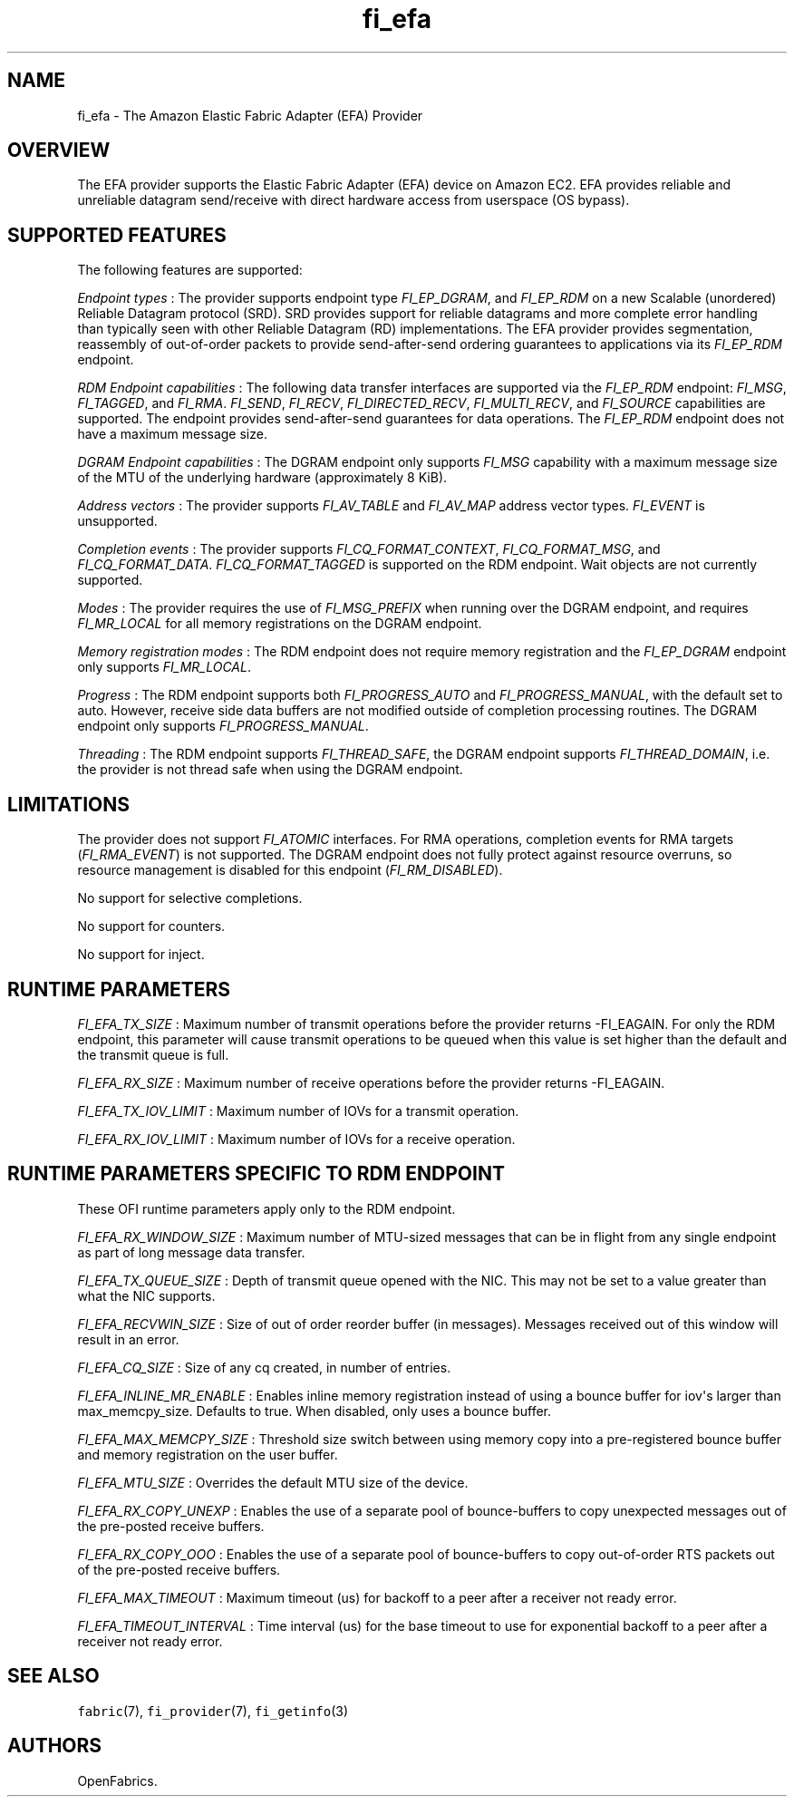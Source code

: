 .TH "fi_efa" "7" "2019\-05\-07" "Libfabric Programmer\[aq]s Manual" "\@VERSION\@"
.SH NAME
.PP
fi_efa \- The Amazon Elastic Fabric Adapter (EFA) Provider
.SH OVERVIEW
.PP
The EFA provider supports the Elastic Fabric Adapter (EFA) device on
Amazon EC2.
EFA provides reliable and unreliable datagram send/receive with direct
hardware access from userspace (OS bypass).
.SH SUPPORTED FEATURES
.PP
The following features are supported:
.PP
\f[I]Endpoint types\f[] : The provider supports endpoint type
\f[I]FI_EP_DGRAM\f[], and \f[I]FI_EP_RDM\f[] on a new Scalable
(unordered) Reliable Datagram protocol (SRD).
SRD provides support for reliable datagrams and more complete error
handling than typically seen with other Reliable Datagram (RD)
implementations.
The EFA provider provides segmentation, reassembly of out\-of\-order
packets to provide send\-after\-send ordering guarantees to applications
via its \f[I]FI_EP_RDM\f[] endpoint.
.PP
\f[I]RDM Endpoint capabilities\f[] : The following data transfer
interfaces are supported via the \f[I]FI_EP_RDM\f[] endpoint:
\f[I]FI_MSG\f[], \f[I]FI_TAGGED\f[], and \f[I]FI_RMA\f[].
\f[I]FI_SEND\f[], \f[I]FI_RECV\f[], \f[I]FI_DIRECTED_RECV\f[],
\f[I]FI_MULTI_RECV\f[], and \f[I]FI_SOURCE\f[] capabilities are
supported.
The endpoint provides send\-after\-send guarantees for data operations.
The \f[I]FI_EP_RDM\f[] endpoint does not have a maximum message size.
.PP
\f[I]DGRAM Endpoint capabilities\f[] : The DGRAM endpoint only supports
\f[I]FI_MSG\f[] capability with a maximum message size of the MTU of the
underlying hardware (approximately 8 KiB).
.PP
\f[I]Address vectors\f[] : The provider supports \f[I]FI_AV_TABLE\f[]
and \f[I]FI_AV_MAP\f[] address vector types.
\f[I]FI_EVENT\f[] is unsupported.
.PP
\f[I]Completion events\f[] : The provider supports
\f[I]FI_CQ_FORMAT_CONTEXT\f[], \f[I]FI_CQ_FORMAT_MSG\f[], and
\f[I]FI_CQ_FORMAT_DATA\f[].
\f[I]FI_CQ_FORMAT_TAGGED\f[] is supported on the RDM endpoint.
Wait objects are not currently supported.
.PP
\f[I]Modes\f[] : The provider requires the use of \f[I]FI_MSG_PREFIX\f[]
when running over the DGRAM endpoint, and requires \f[I]FI_MR_LOCAL\f[]
for all memory registrations on the DGRAM endpoint.
.PP
\f[I]Memory registration modes\f[] : The RDM endpoint does not require
memory registration and the \f[I]FI_EP_DGRAM\f[] endpoint only supports
\f[I]FI_MR_LOCAL\f[].
.PP
\f[I]Progress\f[] : The RDM endpoint supports both
\f[I]FI_PROGRESS_AUTO\f[] and \f[I]FI_PROGRESS_MANUAL\f[], with the
default set to auto.
However, receive side data buffers are not modified outside of
completion processing routines.
The DGRAM endpoint only supports \f[I]FI_PROGRESS_MANUAL\f[].
.PP
\f[I]Threading\f[] : The RDM endpoint supports \f[I]FI_THREAD_SAFE\f[],
the DGRAM endpoint supports \f[I]FI_THREAD_DOMAIN\f[], i.e.
the provider is not thread safe when using the DGRAM endpoint.
.SH LIMITATIONS
.PP
The provider does not support \f[I]FI_ATOMIC\f[] interfaces. For RMA operations,
completion events for RMA targets (\f[I]FI_RMA_EVENT\f[]) is not supported.
The DGRAM endpoint does not fully protect against resource overruns, so
resource management is disabled for this endpoint
(\f[I]FI_RM_DISABLED\f[]).
.PP
No support for selective completions.
.PP
No support for counters.
.PP
No support for inject.
.SH RUNTIME PARAMETERS
.PP
\f[I]FI_EFA_TX_SIZE\f[] : Maximum number of transmit operations before
the provider returns \-FI_EAGAIN.
For only the RDM endpoint, this parameter will cause transmit operations
to be queued when this value is set higher than the default and the
transmit queue is full.
.PP
\f[I]FI_EFA_RX_SIZE\f[] : Maximum number of receive operations before
the provider returns \-FI_EAGAIN.
.PP
\f[I]FI_EFA_TX_IOV_LIMIT\f[] : Maximum number of IOVs for a transmit
operation.
.PP
\f[I]FI_EFA_RX_IOV_LIMIT\f[] : Maximum number of IOVs for a receive
operation.
.SH RUNTIME PARAMETERS SPECIFIC TO RDM ENDPOINT
.PP
These OFI runtime parameters apply only to the RDM endpoint.
.PP
\f[I]FI_EFA_RX_WINDOW_SIZE\f[] : Maximum number of MTU\-sized messages
that can be in flight from any single endpoint as part of long message
data transfer.
.PP
\f[I]FI_EFA_TX_QUEUE_SIZE\f[] : Depth of transmit queue opened with the
NIC.
This may not be set to a value greater than what the NIC supports.
.PP
\f[I]FI_EFA_RECVWIN_SIZE\f[] : Size of out of order reorder buffer (in
messages).
Messages received out of this window will result in an error.
.PP
\f[I]FI_EFA_CQ_SIZE\f[] : Size of any cq created, in number of entries.
.PP
\f[I]FI_EFA_INLINE_MR_ENABLE\f[] : Enables inline memory registration
instead of using a bounce buffer for iov\[aq]s larger than
max_memcpy_size.
Defaults to true.
When disabled, only uses a bounce buffer.
.PP
\f[I]FI_EFA_MAX_MEMCPY_SIZE\f[] : Threshold size switch between using
memory copy into a pre\-registered bounce buffer and memory registration
on the user buffer.
.PP
\f[I]FI_EFA_MTU_SIZE\f[] : Overrides the default MTU size of the device.
.PP
\f[I]FI_EFA_RX_COPY_UNEXP\f[] : Enables the use of a separate pool of
bounce\-buffers to copy unexpected messages out of the pre\-posted
receive buffers.
.PP
\f[I]FI_EFA_RX_COPY_OOO\f[] : Enables the use of a separate pool of
bounce\-buffers to copy out\-of\-order RTS packets out of the
pre\-posted receive buffers.
.PP
\f[I]FI_EFA_MAX_TIMEOUT\f[] : Maximum timeout (us) for backoff to a peer
after a receiver not ready error.
.PP
\f[I]FI_EFA_TIMEOUT_INTERVAL\f[] : Time interval (us) for the base
timeout to use for exponential backoff to a peer after a receiver not
ready error.
.SH SEE ALSO
.PP
\f[C]fabric\f[](7), \f[C]fi_provider\f[](7), \f[C]fi_getinfo\f[](3)
.SH AUTHORS
OpenFabrics.
